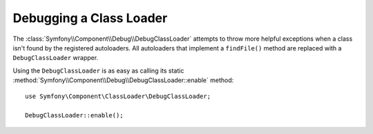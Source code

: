 .. index::
    single: Class Loader; DebugClassLoader
    single: Debug; DebugClassLoader

Debugging a Class Loader
========================

.. versionadded:: 2.4
    The ``DebugClassLoader`` of the Debug component was introduced in Symfony 2.4.
    Previously, it was located in the ClassLoader component.

The :class:`Symfony\\Component\\Debug\\DebugClassLoader` attempts to
throw more helpful exceptions when a class isn't found by the registered
autoloaders. All autoloaders that implement a ``findFile()`` method are replaced
with a ``DebugClassLoader`` wrapper.

Using the ``DebugClassLoader`` is as easy as calling its static
:method:`Symfony\\Component\\Debug\\DebugClassLoader::enable` method::

    use Symfony\Component\ClassLoader\DebugClassLoader;

    DebugClassLoader::enable();

.. versionadded:: 2.5
    Since Symfony 2.5, ``DebugClassLoader`` also checks case mismatches between
    loaded class, declared class and source file names.
